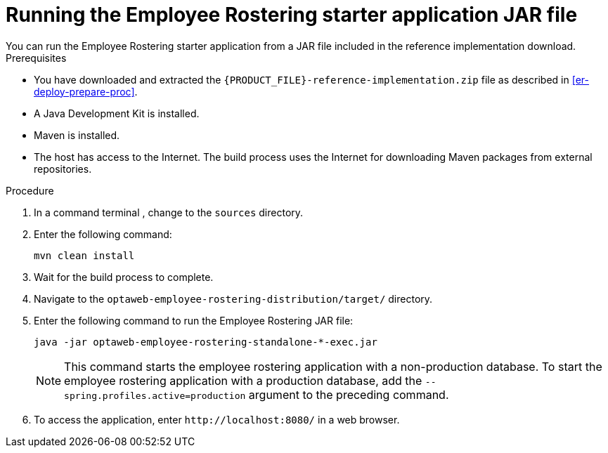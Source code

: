 [id='optashift-ER-running-jar-proc']
= Running the Employee Rostering starter application JAR file
You can run the Employee Rostering starter application from a JAR file included in the reference implementation download.

.Prerequisites
* You have downloaded and extracted the `{PRODUCT_FILE}-reference-implementation.zip` file as described in <<er-deploy-prepare-proc>>.
* A Java Development Kit is installed.
* Maven is installed.
* The host has access to the Internet. The build process uses the Internet for downloading Maven packages from external repositories.

.Procedure
. In a command terminal , change to the `sources` directory.
. Enter the following command:
+
[source,bash]
----
mvn clean install
----
+
. Wait for the build process to complete.
. Navigate to the `optaweb-employee-rostering-distribution/target/` directory.
. Enter the following command to run the Employee Rostering JAR file:
+
[source,bash]
----
java -jar optaweb-employee-rostering-standalone-*-exec.jar
----
+
NOTE: This command starts the employee rostering application with a non-production database. To start the employee rostering application with a production database, add the `--spring.profiles.active=production` argument to the preceding command.

. To access the application, enter `\http://localhost:8080/` in a web browser.
